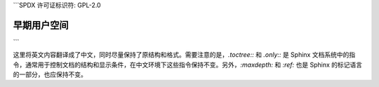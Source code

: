 ```SPDX 许可证标识符: GPL-2.0

===============
早期用户空间
===============

.. 目录树::
    :最大深度: 1

    早期用户空间支持
    缓冲区格式

.. 只有 ::  子项目和 html

   索引
   =======

   * :ref:`总索引`
```

这里将英文内容翻译成了中文，同时尽量保持了原结构和格式。需要注意的是，`.toctree::` 和 `.only::` 是 Sphinx 文档系统中的指令，通常用于控制文档的结构和显示条件，在中文环境下这些指令保持不变。另外，`:maxdepth:` 和 `:ref:` 也是 Sphinx 的标记语言的一部分，也应保持不变。
